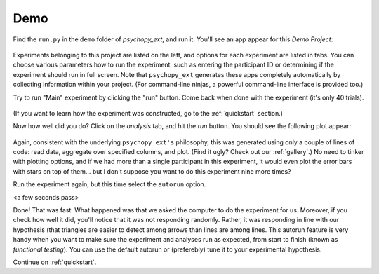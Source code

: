 ====
Demo
====

Find the ``run.py`` in the ``demo`` folder of *psychopy_ext*, and run it. You'll see an app appear for this *Demo Project*:

    .. image:: gui.png
        :width: 300px

Experiments belonging to this project are listed on the left, and options for each experiment are listed in tabs. You can choose various parameters how to run the experiment, such as entering the participant ID or determining if the experiment should run in full screen. Note that ``psychopy_ext`` generates these apps completely automatically by collecting information within your project. (For command-line ninjas, a powerful command-line interface is provided too.)

Try to run "Main" experiment by clicking the "run" button. Come back when done with the experiment (it's only 40 trials).

    .. image:: exp_win.png
        :width: 400px

(If you want to learn how the experiment was constructed, go to the :ref:`quickstart` section.)

Now how well did you do? Click on the *analysis* tab, and hit the *run* button. You should see the following plot appear:

    .. image:: barplot_single.png
        :width: 400px
    
Again, consistent with the underlying ``psychopy_ext's`` philosophy, this was generated using only a couple of lines of code: read data, aggregate over specified columns, and plot. (Find it ugly? Check out our :ref:`gallery`.) No need to tinker with plotting options, and if we had more than a single participant in this experiment, it would even plot the error bars with stars on top of them... but I don't suppose you want to do this experiment nine more times?

Run the experiment again, but this time select the ``autorun`` option.

<a few seconds pass>

Done! That was fast. What happened was that we asked the computer to do the experiment for us. Moreover, if you check how well it did, you'll notice that it was not responding randomly. Rather, it was responding in line with our hypothesis (that triangles are easier to detect among arrows than lines are among lines. This autorun feature is very handy when you want to make sure the experiment and analyses run as expected, from start to finish (known as *functional testing*). You can use the default autorun or (preferebly) tune it to your experimental hypothesis.   

Continue on :ref:`quickstart`.
